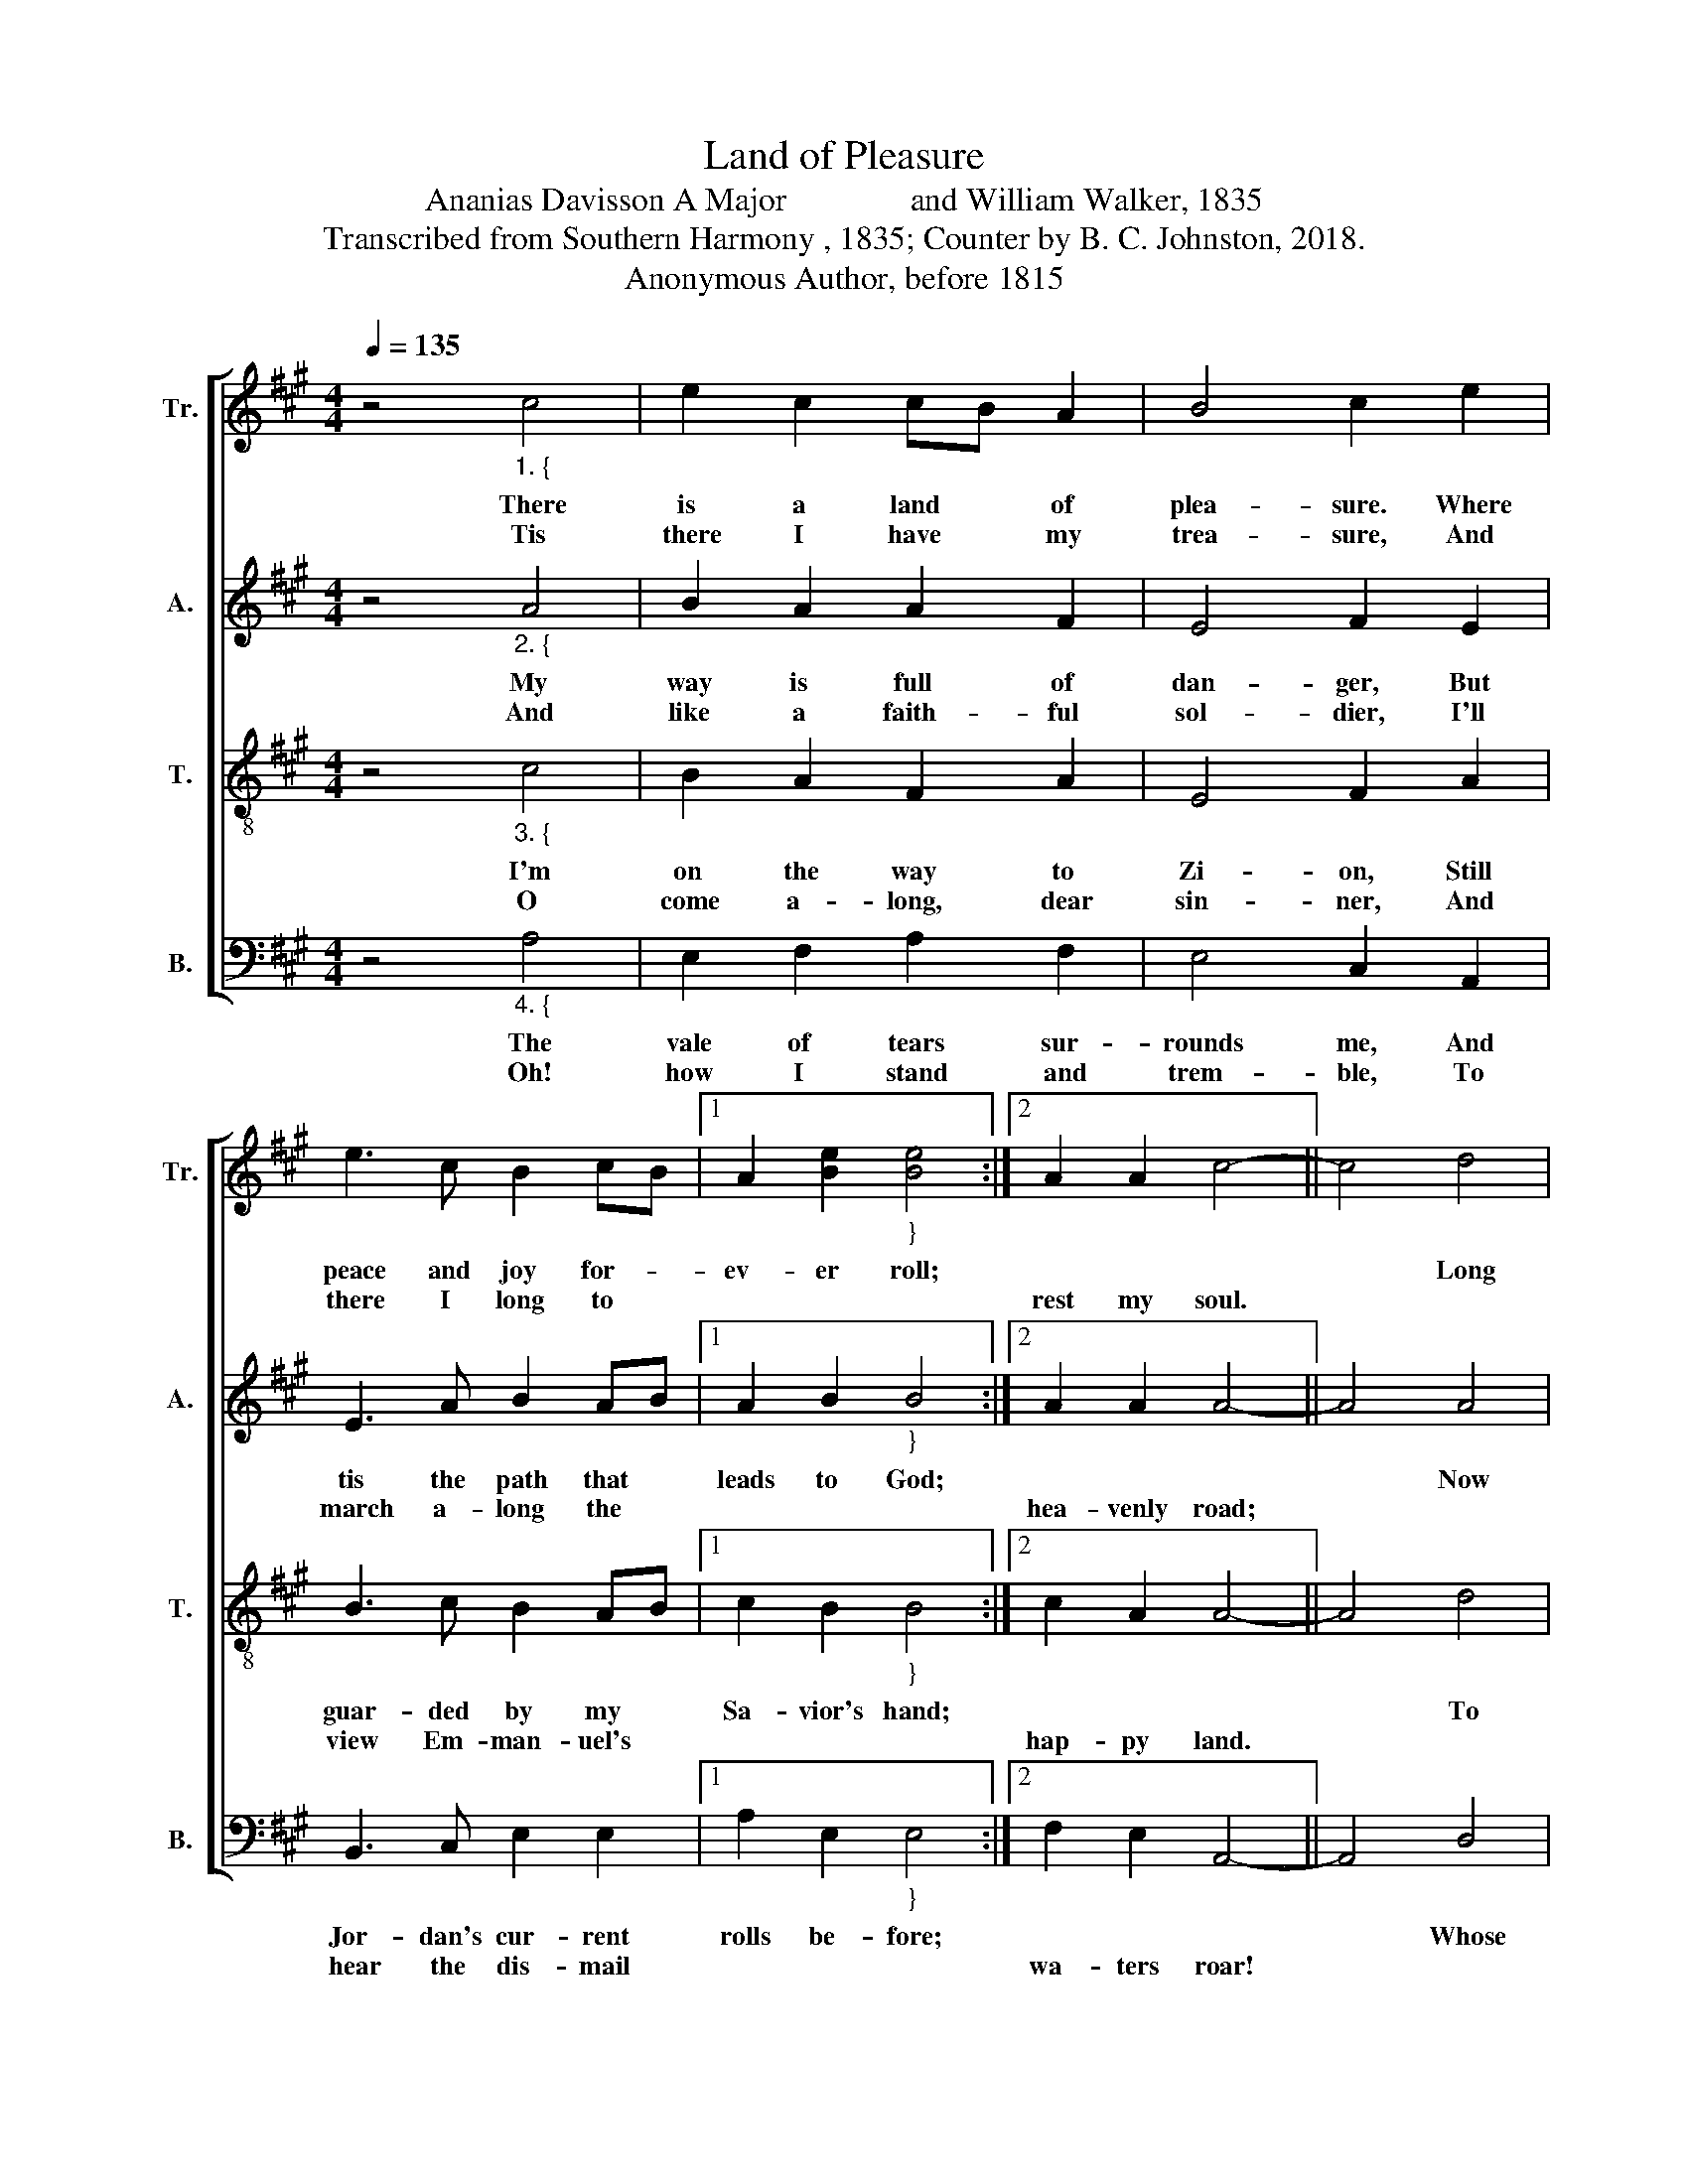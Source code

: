 X:1
T:Land of Pleasure
T:Ananias Davisson A Major               and William Walker, 1835
T:Transcribed from Southern Harmony , 1835; Counter by B. C. Johnston, 2018.
T:Anonymous Author, before 1815 
%%score [ 1 2 3 4 ]
L:1/8
Q:1/4=135
M:4/4
K:A
V:1 treble nm="Tr." snm="Tr."
V:2 treble nm="A." snm="A."
V:3 treble-8 nm="T." snm="T."
V:4 bass nm="B." snm="B."
V:1
 z4"_1. {" c4 | e2 c2 cB A2 | B4 c2 e2 | e3 c B2 cB |1 A2 [Be]2"_}" [Be]4 :|2 A2 A2 c4- || c4 d4 | %7
w: There|is a land * of|plea- sure. Where|peace and joy for- *|ev- er roll;||* Long|
w: Tis|there I have * my|trea- sure, And|there I long to *||rest my soul.||
 c2 e2 e2 c2 | B4 c2 e2 | d2 B2 c2 B2 | AB c2 e4 | c4 e2 c2 | cB A2 B4 | c2 e2 e3 c | B2 cB A2 A2 | %15
w: dark- ness dwelt a-|round me, With|scarce- ly once a|chee- * ring ray;|But since the|Sa- * vior found|me, A lamp has|shone a- * long my|
w: ||||||||
 c8 |] %16
w: way.|
w: |
V:2
 z4"_2. {" A4 | B2 A2 A2 F2 | E4 F2 E2 | E3 A B2 AB |1 A2 B2"_}" B4 :|2 A2 A2 A4- || A4 A4 | %7
w: My|way is full of|dan- ger, But|tis the path that *|leads to God;||* Now|
w: And|like a faith- ful|sol- dier, I'll|march a- long the *||hea- venly road;||
 A2 B2 A2 F2 | E4 E2 A2 | F2 B2 A2 B2 | AB c2 B4 | A4 B2 c2 | cB A2 B4 | A2 A2 B3 c | B2 AB A2 A2 | %15
w: I must gird my|sword on, My|breast- plate, hel- met,|and * my shield,|And fight the|hosts * of Sa-|tan, Un- til I|reach the * hea- venly|
w: ||||||||
 A8 |] %16
w: field.|
w: |
V:3
 z4"_3. {" c4 | B2 A2 F2 A2 | E4 F2 A2 | B3 c B2 AB |1 c2 B2"_}" B4 :|2 c2 A2 A4- || A4 d4 | %7
w: I'm|on the way to|Zi- on, Still|guar- ded by my *|Sa- vior's hand;||* To|
w: O|come a- long, dear|sin- ner, And|view Em- man- uel's *||hap- py land.||
 c2 B2 A2 c2 | e4 e2 c2 | d2 B2 c2 e2 | fe c2 B4 | c4 B2 A2 | F2 A2 E4 | F2 A2 B3 c | B2 AB c2 A2 | %15
w: all that stay be-|hind me, I|bid a long, a|sad * fare- well!|O come! or|you'll re- pent|it, When you shall|reach the * gates of|
w: ||||||||
"_7. Soon the archangel’s trumpet \nShall shake the globe from pole to pole, \nAnd all the wheels of nature \nShall in a moment cease to roll: \nThen we shall see the Savior, \nWith shining ranks of angels come, \nTo execute his vengeance, \nAnd take his ransomed people home." A8 |] %16
w: hell.|
w: |
V:4
 z4"_4. {" A,4 | E,2 F,2 A,2 F,2 | E,4 C,2 A,,2 | B,,3 C, E,2 E,2 |1 A,2 E,2"_}" E,4 :|2 %5
w: The|vale of tears sur-|rounds me, And|Jor- dan's cur- rent|rolls be- fore;|
w: Oh!|how I stand and|trem- ble, To|hear the dis- mail||
 F,2 E,2 A,,4- || A,,4 D,4 | C,2 E,2 A,2 F,2 | E,4 A,2 A,2 | F,2 E,2 A,2 E,2 | C,2 C,2 E,4 | %11
w: |* Whose|hand shall then sup-|port me, And|keep my soul from|sink- ing there?|
w: wa- ters roar!||||||
 A,4 E,2 F,2 | A,2 F,2 E,4 | %13
w: From sink- ing|down to dark-|
w: ||
"_5. This stream shall not affright me, \nAlthough it take me to the grave; \nIf Jesus stand beside me. \nI’ll safely ride on Jordan’s wave: \nHis word can calm the ocean. \nHis lamp can cheer the gloomy vale: \nO may this friend he with me, \nWhen through the gates of death I sail!" C,2 A,,2 B,,3 C, | %14
w: ness, And to the|
w: |
 C,2"_6. Come then thou king of terrors, \nThy fatal dart may lay me low; \nBut soon I’ll reach those regions\nWhere everlasting pleasures flow: \nO sinners, I must leave you, \nAnd join that blest immortal band, \nNo more to stand beside you, \nTill at the judgment bar we stand." C,2 A,2 F,2 | %15
w: re- gions of des-|
w: |
 A,,8 |] %16
w: pair?|
w: |

